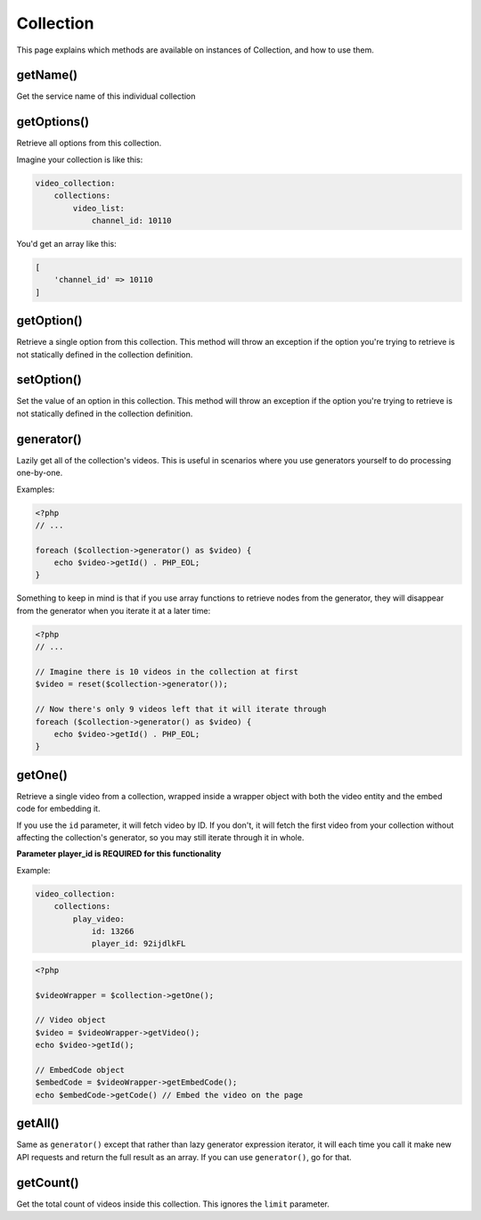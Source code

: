 Collection
==========

This page explains which methods are available on instances of Collection, and how to use them.

getName()
---------

Get the service name of this individual collection

getOptions()
------------

Retrieve all options from this collection.

Imagine your collection is like this:

.. code-block:: yaml

    video_collection:
        collections:
            video_list:
                channel_id: 10110

You'd get an array like this:

.. code-block:: php

    [
        'channel_id' => 10110
    ]


getOption()
-----------

Retrieve a single option from this collection. This method will throw an exception
if the option you're trying to retrieve is not statically defined in the collection definition.

setOption()
-----------

Set the value of an option in this collection. This method will throw an exception
if the option you're trying to retrieve is not statically defined in the collection definition.

generator()
-----------

Lazily get all of the collection's videos. This is useful in scenarios where you use generators
yourself to do processing one-by-one.

Examples:

.. code-block:: php

    <?php
    // ...

    foreach ($collection->generator() as $video) {
        echo $video->getId() . PHP_EOL;
    }

Something to keep in mind is that if you use array functions to retrieve nodes from the generator,
they will disappear from the generator when you iterate it at a later time:

.. code-block:: php

    <?php
    // ...

    // Imagine there is 10 videos in the collection at first
    $video = reset($collection->generator());

    // Now there's only 9 videos left that it will iterate through
    foreach ($collection->generator() as $video) {
        echo $video->getId() . PHP_EOL;
    }

getOne()
--------

Retrieve a single video from a collection, wrapped inside a wrapper object with both the video entity
and the embed code for embedding it.

If you use the ``id`` parameter, it will fetch video by ID. If you don't, it will fetch the first video
from your collection without affecting the collection's generator, so you may still iterate through it in whole.

**Parameter player_id is REQUIRED for this functionality**

Example:

.. code-block:: yaml

    video_collection:
        collections:
            play_video:
                id: 13266
                player_id: 92ijdlkFL

.. code-block:: php

    <?php

    $videoWrapper = $collection->getOne();

    // Video object
    $video = $videoWrapper->getVideo();
    echo $video->getId();

    // EmbedCode object
    $embedCode = $videoWrapper->getEmbedCode();
    echo $embedCode->getCode() // Embed the video on the page



getAll()
--------

Same as ``generator()`` except that rather than lazy generator expression iterator, it will each time you call
it make new API requests and return the full result as an array. If you can use ``generator()``, go for that.

getCount()
----------

Get the total count of videos inside this collection. This ignores the ``limit`` parameter.
